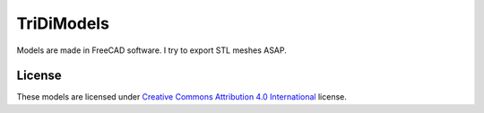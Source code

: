 ===========
TriDiModels
===========

Models are made in FreeCAD software.  I try to export STL meshes ASAP.

License
-------

These models are licensed under `Creative Commons Attribution 4.0 International <http://creativecommons.org/licenses/by/4.0/deed.en_US>`_ license.
